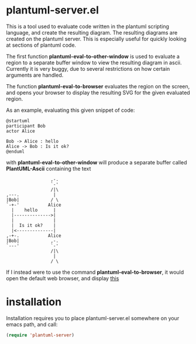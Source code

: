 * plantuml-server.el
  This is a tool used to evaluate code written in the plantuml
  scripting language, and create the resulting diagram. The resulting
  diagrams are created on the plantuml server. This is especially
  useful for quickly looking at sections of plantuml code.

  The first function *plantuml-eval-to-other-window* is used to
  evaluate a region to a separate buffer window to view the resulting
  diagram in ascii. Currently it is very buggy, due to several
  restrictions on how certain arguments are handled.

  The function *plantuml-eval-to-browser* evaluates the region on the
  screen, and opens your browser to display the resulting SVG for the
  given evaluated region.

  As an example, evaluating this given snippet of code:
  
#+BEGIN_EXAMPLE
  @startuml
  participant Bob
  actor Alice
  
  Bob -> Alice : hello
  Alice -> Bob : Is it ok?
  @enduml
#+END_EXAMPLE

  with *plantuml-eval-to-other-window* will produce a separate buffer
  called *PlantUML-Ascii* containing the text

#+BEGIN_EXAMPLE
                      ,-.  
                      `-'  
                      /|\  
     ,---.             |   
     |Bob|            / \  
     `-+-'           Alice 
       |    hello      |   
       |-------------->|   
       |               |   
       |  Is it ok?    |   
       |<--------------|   
     ,-+-.           Alice 
     |Bob|            ,-.  
     `---'            `-'  
                      /|\  
                       |   
                      / \   
#+END_EXAMPLE

  If I instead were to use the command *plantuml-eval-to-browser*, it
  would open the default web browser, and display [[http://www.plantuml.com/plantuml/svg/AqWiAibCpYn8p2jHSCfFuafCBialKd3CoKnEvU822YZesa5u2bOA6QavEVbS41vG62HhfU1Ph91Pef2VRGy0][this]]

* installation
  Installation requires you to place plantuml-server.el somewhere on
  your emacs path, and call:

  #+BEGIN_SRC emacs-lisp
   (require 'plantuml-server)
  #+END_SRC

  
